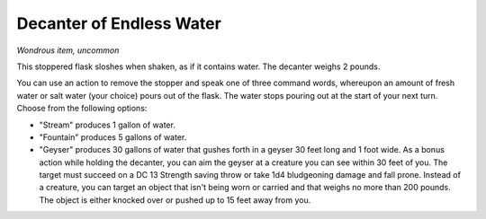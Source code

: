
.. _srd:decanter-of-endless-water:

Decanter of Endless Water
------------------------------------------------------


*Wondrous item, uncommon*

This stoppered flask sloshes when shaken, as if it contains water. The
decanter weighs 2 pounds.

You can use an action to remove the stopper and speak one of three
command words, whereupon an amount of fresh water or salt water (your
choice) pours out of the flask. The water stops pouring out at the start
of your next turn. Choose from the following options:

-  "Stream" produces 1 gallon of water.

-  "Fountain" produces 5 gallons of water.

-  "Geyser" produces 30 gallons of water that gushes forth in a geyser
   30 feet long and 1 foot wide. As a bonus action while holding the
   decanter, you can aim the geyser at a creature you can see within
   30 feet of you. The target must succeed on a DC 13 Strength saving
   throw or take 1d4 bludgeoning damage and fall prone. Instead of a
   creature, you can target an object that isn't being worn or carried
   and that weighs no more than 200 pounds. The object is either
   knocked over or pushed up to 15 feet away from you.

